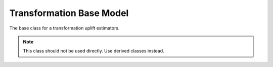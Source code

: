 #########################
Transformation Base Model
#########################

The base class for a transformation uplift estimators.

.. note::
   This class should not be used directly. Use derived classes instead.
 